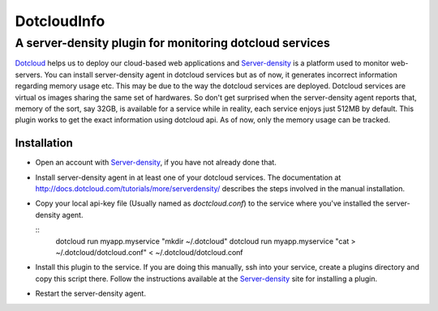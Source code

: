 =============
DotcloudInfo
=============

---------------------------------------------------------
A server-density plugin for monitoring dotcloud services
---------------------------------------------------------

Dotcloud_ helps us to deploy our cloud-based web applications and Server-density_
is a platform used to monitor web-servers. You can install server-density agent
in dotcloud services but as of now, it generates incorrect information regarding 
memory usage etc. This may be due to the way the dotcloud services are deployed.
Dotcloud services are virtual os images sharing the same set of hardwares. So don't
get surprised when the server-density agent reports that, memory of the sort, say 32GB,
is available for a service while in reality, each service enjoys just 512MB by default.
This plugin works to get the exact information using dotcloud api. As of now, only
the memory usage can be tracked.

Installation
=============

* Open an account with Server-density_, if you have not already done that.

* Install server-density agent in at least one of your dotcloud services.
  The documentation at http://docs.dotcloud.com/tutorials/more/serverdensity/ 
  describes the steps involved in the manual installation.

* Copy your local api-key file (Usually named as `doctcloud.conf`) to the service 
  where you've installed the server-density agent.

  ::
    dotcloud run myapp.myservice "mkdir ~/.dotcloud"
    dotcloud run myapp.myservice "cat > ~/.dotcloud/dotcloud.conf" < ~/.dotcloud/dotcloud.conf

* Install this plugin to the service. If you are doing this manually, ssh into
  your service, create a plugins directory and copy this script there. Follow the
  instructions available at the Server-density_ site for installing a plugin.

* Restart the server-density agent.

.. _Dotcloud: http://www.dotcloud.com

.. _Server-density: http://www.serverdensity.com
